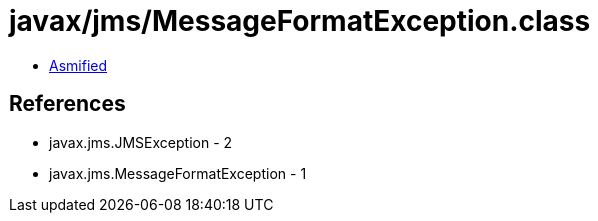 = javax/jms/MessageFormatException.class

 - link:MessageFormatException-asmified.java[Asmified]

== References

 - javax.jms.JMSException - 2
 - javax.jms.MessageFormatException - 1
